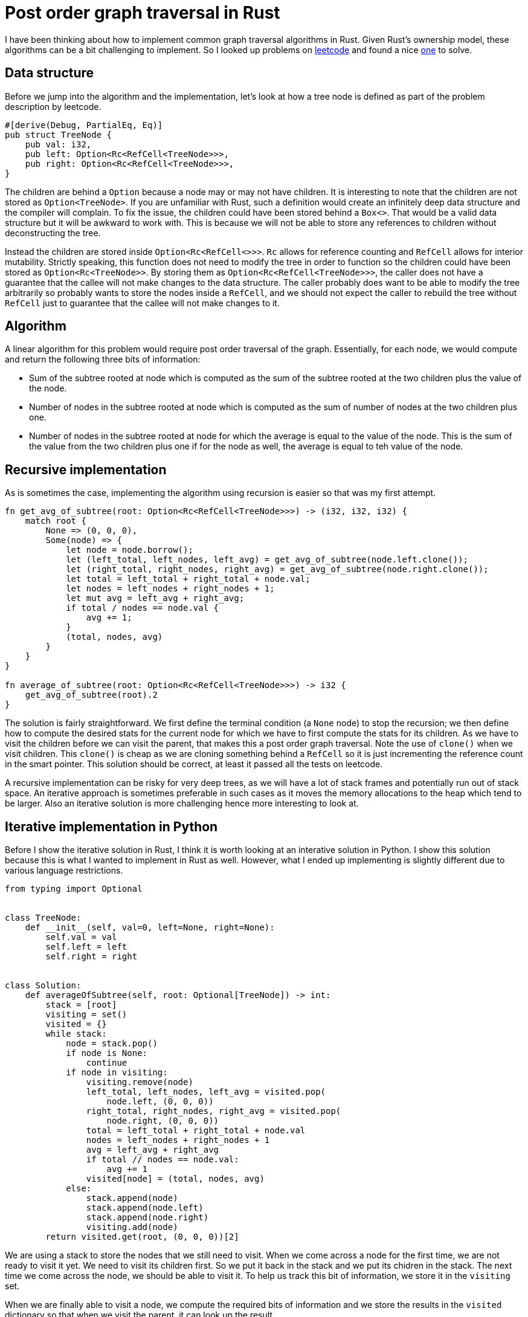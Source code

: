 = Post order graph traversal in Rust

I have been thinking about how to implement common graph traversal algorithms in Rust.  Given Rust's ownership model, these algorithms can be a bit challenging to implement.  So I looked up problems on https://www.leetcode.com[leetcode] and found a nice https://leetcode.com/problems/count-nodes-equal-to-average-of-subtree/[one] to solve.

== Data structure

Before we jump into the algorithm and the implementation, let's look at how a tree node is defined as part of the problem description by leetcode.

[source,rust]
----
#[derive(Debug, PartialEq, Eq)]
pub struct TreeNode {
    pub val: i32,
    pub left: Option<Rc<RefCell<TreeNode>>>,
    pub right: Option<Rc<RefCell<TreeNode>>>,
}
----

The children are behind a `Option` because a node may or may not have children.  It is interesting to note that the children are not stored as `Option<TreeNode>`.  If you are unfamiliar with Rust, such a definition would create an infinitely deep data structure and the compiler will complain.  To fix the issue, the children could have been stored behind a `Box<>`.  That would be a valid data structure but it will be awkward to work with.  This is because we will not be able to store any references to children without deconstructing the tree.  

Instead the children are stored inside `Option<Rc<RefCell<>>>`.  `Rc` allows for reference counting and `RefCell` allows for interior mutability.  Strictly speaking, this function does not need to modify the tree in order to function so the children could have been stored as `Option<Rc<TreeNode>>`.  By storing them as `Option<Rc<RefCell<TreeNode>>>`, the caller does not have a guarantee that the callee will not make changes to the data structure.  The caller probably does want to be able to modify the tree arbitrarily so probably wants to store the nodes inside a `RefCell`, and we should not expect the caller to rebuild the tree without `RefCell` just to guarantee that the callee will not make changes to it.

== Algorithm

A linear algorithm for this problem would require post order traversal of the graph.  Essentially, for each node, we would compute and return the following three bits of information:

- Sum of the subtree rooted at node which is computed as the sum of the subtree rooted at the two children plus the value of the node.
- Number of nodes in the subtree rooted at node which is computed as the sum of number of nodes at the two children plus one.
- Number of nodes in the subtree rooted at node for which the average is equal to the value of the node.  This is the sum of the value from the two children plus one if for the node as well, the average is equal to teh value of the node.

== Recursive implementation

As is sometimes the case, implementing the algorithm using recursion is easier so that was my first attempt.

[source,rust]
----
fn get_avg_of_subtree(root: Option<Rc<RefCell<TreeNode>>>) -> (i32, i32, i32) {
    match root {
        None => (0, 0, 0),
        Some(node) => {
            let node = node.borrow();
            let (left_total, left_nodes, left_avg) = get_avg_of_subtree(node.left.clone());
            let (right_total, right_nodes, right_avg) = get_avg_of_subtree(node.right.clone());
            let total = left_total + right_total + node.val;
            let nodes = left_nodes + right_nodes + 1;
            let mut avg = left_avg + right_avg;
            if total / nodes == node.val {
                avg += 1;
            }
            (total, nodes, avg)
        }
    }
}

fn average_of_subtree(root: Option<Rc<RefCell<TreeNode>>>) -> i32 {
    get_avg_of_subtree(root).2
}
----

The solution is fairly straightforward.  We first define the terminal condition (a `None` node) to stop the recursion; we then define how to compute the desired stats for the current node for which we have to first compute the stats for its children.  As we have to visit the children before we can visit the parent, that makes this a post order graph traversal.  Note the use of `clone()` when we visit children.  This `clone()` is cheap as we are cloning something behind a `RefCell` so it is just incrementing the reference count in the smart pointer.  This solution should be correct, at least it passed all the tests on leetcode.

A recursive implementation can be risky for very deep trees, as we will have a lot of stack frames and potentially run out of stack space.  An iterative approach is sometimes preferable in such cases as it moves the memory allocations to the heap which tend to be larger.  Also an iterative solution is more challenging hence more interesting to look at.

== Iterative implementation in Python

Before I show the iterative solution in Rust, I think it is worth looking at an interative solution in Python.  I show this solution because this is what I wanted to implement in Rust as well.  However, what I ended up implementing is slightly different due to various language restrictions.

[source,python]
----
from typing import Optional


class TreeNode:
    def __init__(self, val=0, left=None, right=None):
        self.val = val
        self.left = left
        self.right = right


class Solution:
    def averageOfSubtree(self, root: Optional[TreeNode]) -> int:
        stack = [root]
        visiting = set()
        visited = {}
        while stack:
            node = stack.pop()
            if node is None:
                continue
            if node in visiting:
                visiting.remove(node)
                left_total, left_nodes, left_avg = visited.pop(
                    node.left, (0, 0, 0))
                right_total, right_nodes, right_avg = visited.pop(
                    node.right, (0, 0, 0))
                total = left_total + right_total + node.val
                nodes = left_nodes + right_nodes + 1
                avg = left_avg + right_avg
                if total // nodes == node.val:
                    avg += 1
                visited[node] = (total, nodes, avg)
            else:
                stack.append(node)
                stack.append(node.left)
                stack.append(node.right)
                visiting.add(node)
        return visited.get(root, (0, 0, 0))[2]
----

We are using a stack to store the nodes that we still need to visit.  When we come across a node for the first time, we are not ready to visit it yet.  We need to visit its children first.  So we put it back in the stack and we put its chidren in the stack.  The next time we come across the node, we should be able to visit it.  To help us track this bit of information, we store it in the `visiting` set.

When we are finally able to visit a node, we compute the required bits of information and we store the results in the `visited` dictionary so that when we visit the parent, it can look up the result.

Note that we are removing elements from the set and dictionary as go along.  If we did not do that, the size of these data structures would eventually grow to contain all the nodes in the tree.  In the worst case (where the tree is really just a straight line, e.g. all nodes just have a left child), that can still happen with the above code but it allows us to lower the space consumption to the maximum depth of the tree.


== Iterative implementation in Rust
And here is the Rust implementation I came up with.

[source,rust]
----
fn average_of_subtree(root: Option<Rc<RefCell<TreeNode>>>) -> i32 {
    // vector to store results from intermediate nodes
    let mut results: Vec<(i32, i32, i32)> = vec![];
    // Stack to visit all nodes in pre-order traversal.  The first element in 
    // the tuple is the node and the second is the parent's index in results.
    let mut stack0: Vec<(Option<Rc<RefCell<TreeNode>>>, Option<usize>)> = vec![(root, None)];
    // Stack to visit all nodes in post-order traversal.  The first element 
    // in the tuple is the node, the second is the node's index in results 
    // and the third is parent's index in results.
    let mut stack1: Vec<(Rc<RefCell<TreeNode>>, usize, Option<usize>)> = vec![];

    // Iterate over all nodes in pre-order and insert them into stack1 in post-order.
    while let Some((node, parent_ind)) = stack0.pop() {
        match node {
            None => (),
            Some(node) => {
                {
                    let node = node.borrow();
                    stack0.push((node.right.clone(), Some(results.len())));
                    stack0.push((node.left.clone(), Some(results.len())));
                }
                stack1.push((node, results.len(), parent_ind));
                results.push((0, 0, 0));
            }
        }
    }

    while let Some((node, my_ind, parent_ind)) = stack1.pop() {
        let (mut total, mut nodes, mut avg) = results[my_ind];
        let node = node.borrow();
        total += node.val;
        nodes += 1;
        if total / nodes == node.val {
            avg += 1;
        }
        match parent_ind {
            None => results[my_ind] = (total, nodes, avg),
            Some(parent_ind) => {
                let (mut ptotal, mut pnodes, mut pavg) = results[parent_ind];
                ptotal += total;
                pnodes += nodes;
                pavg += avg;
                results[parent_ind] = (ptotal, pnodes, pavg)
            }
        }
    }
    results[0].2
}
----

The main complication with the above algorithm in Rust is that we cannot hash `RefCell<>` which means that we cannot use `HashMap` or `HashSet`.  I do not understand all the details behind this restriction but at a high level it makes sense because `RefCell<>` enables interior mutability so it does not make sense to be able to hash something that can change after we have computed its hash.

As I could not use a `HashSet` for `visiting`, I ended up using two loops instead.  In the first loop, I lay out all the nodes in the stack in the post order traversal order.  When the first loop finishes, the order in which the nodes will be popped from `stack1` should guarantee that we will always visit children before visiting parents.

Then as I could use a `HashMap` for storing results for intermediate nodes, I ended up implementing a "poor man's" hash map.  I instead have a `results` `Vec` which stores results for the intermidiate nodes.  And when I am adding nodes to `stack1`, I also associates indexes with nodes so that in the second loop they can update the appropriate index in `results`.

Comparing this algorithm against the Python version:

- Even though it may appear that we accessing nodes an extra time in this algorithm, that is not actually true.  In the Python version, we are visiting each node twice and we are doing the same here.  Here, we just do it under two different `while` loops.
- We eager remove elements from the dictionary and the set in Python.  We are not able to do that in Rust.  In Rust, our worst case space consumption is higher.
- I find the Python version a lot easier to read.  Rust version is more subtle and I believe one would need longer to convince themselves that it is correct.
